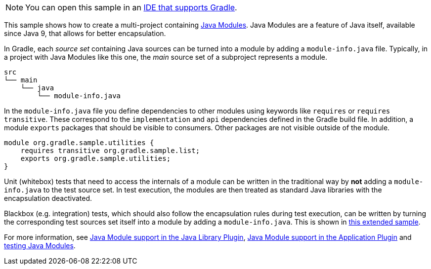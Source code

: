 NOTE: You can open this sample in an link:{userManualPath}/gradle_ides.html#gradle_ides[IDE that supports Gradle].

This sample shows how to create a multi-project containing https://www.oracle.com/corporate/features/understanding-java-9-modules.html[Java Modules].
Java Modules are a feature of Java itself, available since Java 9, that allows for better encapsulation.

In Gradle, each _source set_ containing Java sources can be turned into a module by adding a `module-info.java` file.
Typically, in a project with Java Modules like this one, the _main_ source set of a subproject represents a module.

```
src
└── main
    └── java
        └── module-info.java
```

In the `module-info.java` file you define dependencies to other modules using keywords like `requires` or `requires transitive`.
These correspond to the `implementation` and `api` dependencies defined in the Gradle build file.
In addition, a module `exports` packages that should be visible to consumers.
Other packages are not visible outside of the module.

```
module org.gradle.sample.utilities {
    requires transitive org.gradle.sample.list;
    exports org.gradle.sample.utilities;
}
```

Unit (whitebox) tests that need to access the internals of a module can be written in the traditional way by **not** adding a `module-info.java` to the test source set.
In test execution, the modules are then treated as standard Java libraries with the encapsulation deactivated.

Blackbox (e.g. integration) tests, which should also follow the encapsulation rules during test execution, can be written by turning the corresponding test sources set itself into a module by adding a `module-info.java`.
This is shown in link:sample_java_modules_multi_project_with_integration_tests.html[this extended sample].

For more information, see link:{userManualPath}/java_library_plugin.html#sec:java_library_modular[Java Module support in the Java Library Plugin],
link:{userManualPath}/application_plugin.html#sec:application_modular[Java Module support in the Application Plugin] and
link:{userManualPath}/java_testing.html#sec:java_testing_modular[testing Java Modules].
